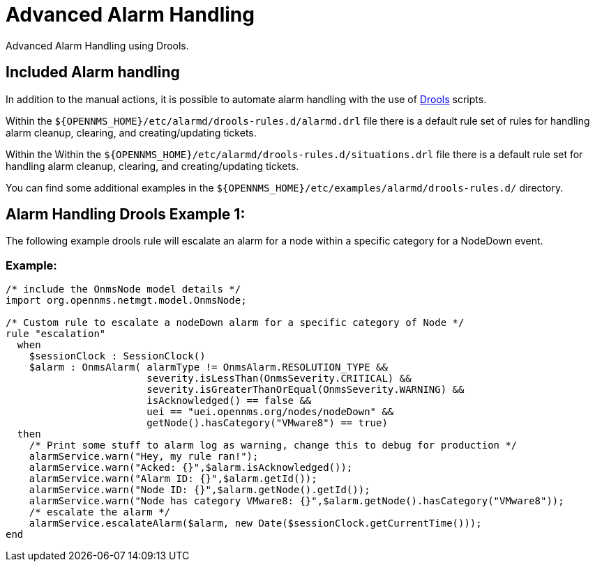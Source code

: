 = Advanced Alarm Handling
:description: Advanced ways to handle alarms in {page-component-title}: advanced alarm handling.

Advanced Alarm Handling using Drools.

[[ga-Included-alarm-handling]]
== Included Alarm handling

In addition to the manual actions, it is possible to automate alarm handling with the use of https://www.drools.org/[Drools] scripts.

Within the `$\{OPENNMS_HOME}/etc/alarmd/drools-rules.d/alarmd.drl` file there is a default rule set of rules for handling alarm cleanup, 
clearing, and creating/updating tickets.

Within the Within the `$\{OPENNMS_HOME}/etc/alarmd/drools-rules.d/situations.drl` file there is a default rule set for handling alarm cleanup, 
clearing, and creating/updating tickets.

You can find some additional examples in the `$\{OPENNMS_HOME}/etc/examples/alarmd/drools-rules.d/` directory.

[[ga-alarm-handling-drools-example-1]]
== Alarm Handling Drools Example 1:
The following example drools rule will escalate an alarm for a node within a specific category for a NodeDown event.

=== Example:
[source, drools]
----
/* include the OnmsNode model details */
import org.opennms.netmgt.model.OnmsNode;

/* Custom rule to escalate a nodeDown alarm for a specific category of Node */
rule "escalation"
  when
    $sessionClock : SessionClock()
    $alarm : OnmsAlarm( alarmType != OnmsAlarm.RESOLUTION_TYPE &&
                        severity.isLessThan(OnmsSeverity.CRITICAL) &&
                        severity.isGreaterThanOrEqual(OnmsSeverity.WARNING) &&
                        isAcknowledged() == false &&
                        uei == "uei.opennms.org/nodes/nodeDown" &&
                        getNode().hasCategory("VMware8") == true)
  then
    /* Print some stuff to alarm log as warning, change this to debug for production */
    alarmService.warn("Hey, my rule ran!");
    alarmService.warn("Acked: {}",$alarm.isAcknowledged());
    alarmService.warn("Alarm ID: {}",$alarm.getId());
    alarmService.warn("Node ID: {}",$alarm.getNode().getId());
    alarmService.warn("Node has category VMware8: {}",$alarm.getNode().hasCategory("VMware8"));
    /* escalate the alarm */
    alarmService.escalateAlarm($alarm, new Date($sessionClock.getCurrentTime()));
end
----
